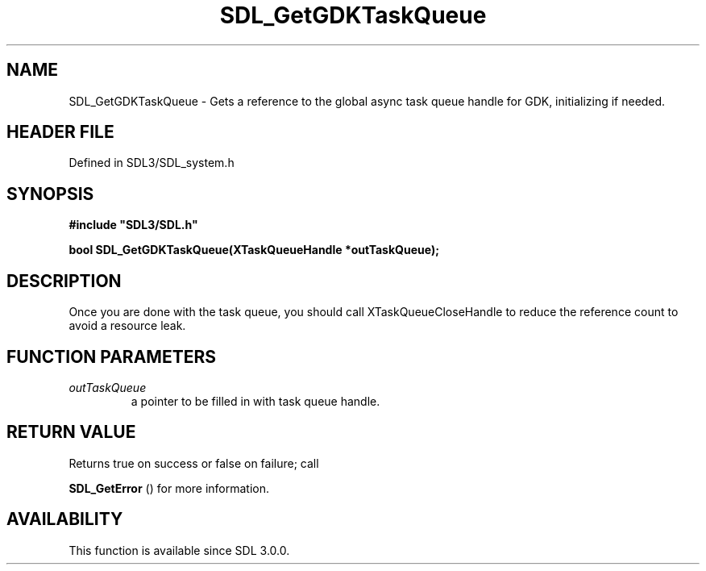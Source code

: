 .\" This manpage content is licensed under Creative Commons
.\"  Attribution 4.0 International (CC BY 4.0)
.\"   https://creativecommons.org/licenses/by/4.0/
.\" This manpage was generated from SDL's wiki page for SDL_GetGDKTaskQueue:
.\"   https://wiki.libsdl.org/SDL_GetGDKTaskQueue
.\" Generated with SDL/build-scripts/wikiheaders.pl
.\"  revision SDL-preview-3.1.3
.\" Please report issues in this manpage's content at:
.\"   https://github.com/libsdl-org/sdlwiki/issues/new
.\" Please report issues in the generation of this manpage from the wiki at:
.\"   https://github.com/libsdl-org/SDL/issues/new?title=Misgenerated%20manpage%20for%20SDL_GetGDKTaskQueue
.\" SDL can be found at https://libsdl.org/
.de URL
\$2 \(laURL: \$1 \(ra\$3
..
.if \n[.g] .mso www.tmac
.TH SDL_GetGDKTaskQueue 3 "SDL 3.1.3" "Simple Directmedia Layer" "SDL3 FUNCTIONS"
.SH NAME
SDL_GetGDKTaskQueue \- Gets a reference to the global async task queue handle for GDK, initializing if needed\[char46]
.SH HEADER FILE
Defined in SDL3/SDL_system\[char46]h

.SH SYNOPSIS
.nf
.B #include \(dqSDL3/SDL.h\(dq
.PP
.BI "bool SDL_GetGDKTaskQueue(XTaskQueueHandle *outTaskQueue);
.fi
.SH DESCRIPTION
Once you are done with the task queue, you should call
XTaskQueueCloseHandle to reduce the reference count to avoid a resource
leak\[char46]

.SH FUNCTION PARAMETERS
.TP
.I outTaskQueue
a pointer to be filled in with task queue handle\[char46]
.SH RETURN VALUE
Returns true on success or false on failure; call

.BR SDL_GetError
() for more information\[char46]

.SH AVAILABILITY
This function is available since SDL 3\[char46]0\[char46]0\[char46]

